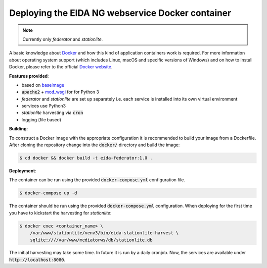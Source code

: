Deploying the EIDA NG webservice Docker container
=================================================

.. note::

  Currently only *federator* and *stationlite*.

A basic knowledge about `Docker <https://docs.docker.com/engine/>`__ and how
this kind of application containers work is required. For more information
about operating system support (which includes Linux, macOS and specific
versions of Windows) and on how to install Docker, please refer to the official
`Docker website <https://www.docker.com/products/docker>`_.

**Features provided**:

* based on `baseimage <https://hub.docker.com/r/phusion/baseimage/>`_
* :code:`apache2` + `mod_wsgi <https://github.com/GrahamDumpleton/mod_wsgi>`_ for
  for Python 3
* *federator* and *stationlite* are set up separately i.e. each
  service is installed into its own virtual environment
* services use Python3
* *stationlite* harvesting via :code:`cron`
* logging (file based)

**Building**:

To construct a Docker image with the appropriate configuration it is
recommended to build your image from a Dockerfile. After cloning the repository
change into the :code:`docker/` directory and build the image:

.. code::

  $ cd docker && docker build -t eida-federator:1.0 .

**Deployment**:

The container can be run using the provided :code:`docker-compose.yml`
configuration file.

.. code::

  $ docker-compose up -d

The container should be run using the provided :code:`docker-compose.yml` configuration. 
When deploying for the first time you have to kickstart the harvesting for
*stationlite*:

.. code::

  $ docker exec <container_name> \
      /var/www/stationlite/venv3/bin/eida-stationlite-harvest \
      sqlite:////var/www/mediatorws/db/stationlite.db

The initial harvesting may take some time. In future it is run by a daily cronjob.
Now, the services are available under :code:`http://localhost:8080`.
